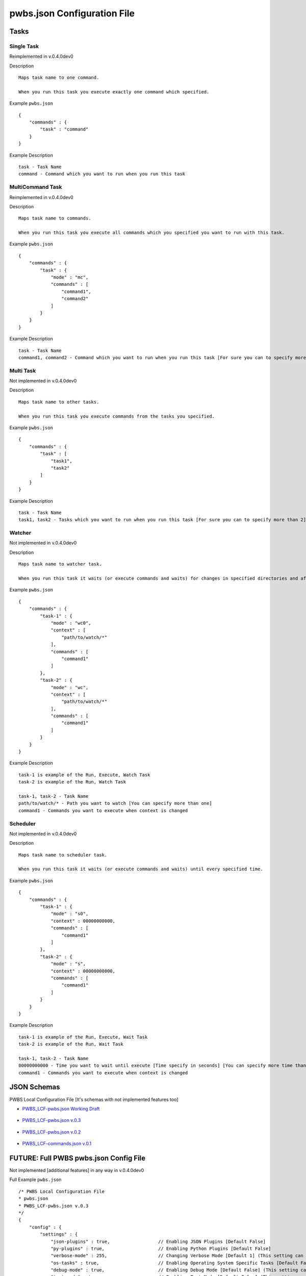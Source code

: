 ============================
pwbs.json Configuration File
============================

*****
Tasks
*****

Single Task
===========

Reimplemented in v.0.4.0dev0

Description ::

    Maps task name to one command.

    When you run this task you execute exactly one command which specified.

Example ``pwbs.json`` ::

    {
        "commands" : {
            "task" : "command"
        }
    }

Example Description ::

    task - Task Name
    command - Command which you want to run when you run this task

MultiCommand Task
=================

Reimplemented in v.0.4.0dev0

Description ::

    Maps task name to commands.

    When you run this task you execute all commands which you specified you want to run with this task.

Example ``pwbs.json`` ::
    
    {
        "commands" : {
            "task" : {
                "mode" : "mc",
                "commands" : [
                    "command1",
                    "command2"
                ]
            }
        }
    }

Example Description ::

    task - Task Name
    command1, command2 - Command which you want to run when you run this task [For sure you can to specify more than 2]


Multi Task
==========

Not implemented in v.0.4.0dev0

Description ::

    Maps task name to other tasks.

    When you run this task you execute commands from the tasks you specified.


Example ``pwbs.json`` ::

    {
        "commands" : {
            "task" : [
                "task1",
                "task2"
            ]
        }
    }

Example Description ::

    task - Task Name
    task1, task2 - Tasks which you want to run when you run this task [For sure you can to specify more than 2]


Watcher
=======

Not implemented in v.0.4.0dev0

Description ::

    Maps task name to watcher task.

    When you run this task it waits (or execute commands and waits) for changes in specified directories and after change it executes commands.


Example ``pwbs.json`` ::

    {
        "commands" : {
            "task-1" : {
                "mode" : "wc0",
                "context" : [
                    "path/to/watch/*"
                ],
                "commands" : [
                    "command1"
                ]
            },
            "task-2" : {
                "mode" : "wc",
                "context" : [
                    "path/to/watch/*"
                ],
                "commands" : [
                    "command1"
                ]
            }
        }
    }

Example Description ::

    task-1 is example of the Run, Execute, Watch Task
    task-2 is example of the Run, Watch Task

    task-1, task-2 - Task Name
    path/to/watch/* - Path you want to watch [You can specify more than one]
    command1 - Commands you want to execute when context is changed


Scheduler
=========

Not implemented in v.0.4.0dev0

Description ::

    Maps task name to scheduler task.

    When you run this task it waits (or execute commands and waits) until every specified time.

Example ``pwbs.json`` ::

    {
        "commands" : {
            "task-1" : {
                "mode" : "s0",
                "context" : 00000000000,
                "commands" : [
                    "command1"
                ]
            },
            "task-2" : {
                "mode" : "s",
                "context" : 00000000000,
                "commands" : [
                    "command1"
                ]
            }
        }
    }

Example Description ::

    task-1 is example of the Run, Execute, Wait Task
    task-2 is example of the Run, Wait Task

    task-1, task-2 - Task Name
    00000000000 - Time you want to wait until execute [Time specify in seconds] [You can specify more time than one]
    command1 - Commands you want to execute when context is changed


************
JSON Schemas
************

PWBS Local Configuration File [It's schemas with not implemented features too]



* `PWBS_LCF-pwbs.json Working Draft <https://gitlab.com/paip-web/pwbs/raw/develop/docs/source/schema/PWBS_LCF_WD.json>`_

    .. literalinclude:: schema/PWBS_LCF_WD.json

* `PWBS_LCF-pwbs.json v.0.3 <https://gitlab.com/paip-web/pwbs/raw/develop/docs/source/schema/PWBS_LCF_v_0_3.json>`_

    .. literalinclude:: schema/PWBS_LCF_v_0_3.json

* `PWBS_LCF-pwbs.json v.0.2 <https://gitlab.com/paip-web/pwbs/raw/develop/docs/source/schema/PWBS_LCF_v_0_2.json>`_

    .. literalinclude:: schema/PWBS_LCF_v_0_2.json

* `PWBS_LCF-commands.json v.0.1 <https://gitlab.com/paip-web/pwbs/raw/develop/docs/source/schema/PWBS_LCF_v_0_1.json>`_

    .. literalinclude:: schema/PWBS_LCF_v_0_1.json


*******************************************
**FUTURE:** Full PWBS pwbs.json Config File
*******************************************

Not implemented [additional features] in any way in v.0.4.0dev0

Full Example ``pwbs.json`` ::

    /* PWBS Local Configuration File 
    * pwbs.json
    * PWBS_LCF-pwbs.json v.0.3
    */
    {
        "config" : {
            "settings" : {
                "json-plugins" : true,                  // Enabling JSON Plugins [Default False]
                "py-plugins" : true,                    // Enabling Python Plugins [Default False]
                "verbose-mode" : 255,                   // Changing Verbose Mode [Default 1] (This setting can be overwrited in the run of pwbs by the --verbose flag)
                "os-tasks" : true,                      // Enabling Operating System Specific Tasks [Default False]
                "debug-mode" : true,                    // Enabling Debug Mode [Default False] (This setting can be overwrited in the run of pwbs by the --debug flag)
                "test-mode" : true,                     // Enabling Test Mode [Default False] (This setting can be overwrited in the run of pwbs by the --test-mode flag)
                "pwbs-integrated-tasks" : true,         // Enabling PWBS Integrated Tasks [Default False]
                "pwbs-integrated-plugins" : true,       // Enabling PWBS Integrated Plugins [Default False]
                "lcf-plugins" : true                    // Enabling PWBS Local Configuration File - Plugins [Default False] (This option is like importing tasks from another pwbs.json)
            },
            "use" : {
                "py-plugins" : [ // Python Plugins
                    "coffeescript",
                    "stylus",
                    "concatenate",
                    "git"
                ],
                "json-plugins" : [ // JSON Plugins
                    "test"
                ],
                "lcf-plugins" : [ // Local Configuration File - Plugins
                    "test.pwbs.json"
                ]
            }
        },
        "commands" : {
            "deps-install" : {
                "mode" : "st", // Single Task
                "commands" : { // Commands
                    "windows" : { // Commands for Windows
                        "pip install -r requirements.txt"
                    },
                    "other" : { // Commands for everything else
                        "pip3 install -r requirements.txt"
                    }
                },
                "comment" : "Installs Dependencies" // Comment
            },
            "compile" : {
                "mode" : "wc0", // Watcher Task
                "context" : [ // Watcher Context
                    "website/blog/static/blog/stylus",
                    "website/blog/static/blog/coffee"
                ],
                "comment" : "Compiling your files to normal static files.", // Comment
                "arg" : { // Arguments to be used in this task (used from template language)
                    "tmpdir" : "compiled_tmpdir",
                    "compileddir" : "website/blog/static/blog/res"
                },
                "commands" : [
                    { // Argumented Task
                        "task" : "--git--add",
                        "args" : [
                            "all"
                        ]
                    },
                    {
                        "task" : "--git--commit",
                        "args" : [
                            {
                                "message" : "$(%tl->>date('d-m-Y H:M:s')) - PWBS Auto Compiler Task" // Argument with template language interpolatation
                            }
                        ]
                    }
                    "--coffeescript--init", // Normal task
                    "--stylus--init",
                    {
                        "task" : "--coffeescript--compile",
                        "args" : [
                            "$(%this->>context)", // Argument with template language interpolation using task arguments and task context
                            "$(%this->>arg->tmpdir)",
                            [
                                "bare",
                                "map"
                            ]
                        ]
                    },
                    {
                        "task" : "--stylus--compile",
                        "args" : [
                            "$(%this->>context)",
                            "$(%this->>arg->tmpdir)",
                            [
                                "compress",
                                "map",
                                "autoprefix"
                            ]
                        ]
                    },
                    {
                        "task" : "--concatenate--compile",
                        "args" : [
                            "$(%this->>arg->tmpdir)",
                            "$(%this->>arg->compileddir)",
                            [
                                "main.css",
                                "main.js"
                            ]
                        ]
                    },
                    "--test--testcompiled",
                    "--lcf--cleanup"
                ]
            }
        }
    }